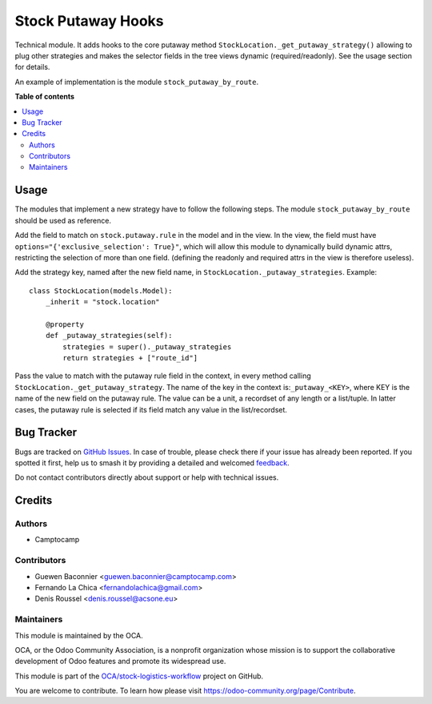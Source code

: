===================
Stock Putaway Hooks
===================

.. 
   !!!!!!!!!!!!!!!!!!!!!!!!!!!!!!!!!!!!!!!!!!!!!!!!!!!!
   !! This file is generated by oca-gen-addon-readme !!
   !! changes will be overwritten.                   !!
   !!!!!!!!!!!!!!!!!!!!!!!!!!!!!!!!!!!!!!!!!!!!!!!!!!!!
   !! source digest: sha256:3fceb0a7b34bae7e92ca03366563404ac74464da8eb3146b36cffdc52094a0ea
   !!!!!!!!!!!!!!!!!!!!!!!!!!!!!!!!!!!!!!!!!!!!!!!!!!!!

.. |badge1| image:: https://img.shields.io/badge/maturity-Beta-yellow.png
    :target: https://odoo-community.org/page/development-status
    :alt: Beta
.. |badge2| image:: https://img.shields.io/badge/licence-AGPL--3-blue.png
    :target: http://www.gnu.org/licenses/agpl-3.0-standalone.html
    :alt: License: AGPL-3
.. |badge3| image:: https://img.shields.io/badge/github-OCA%2Fstock--logistics--workflow-lightgray.png?logo=github
    :target: https://github.com/OCA/stock-logistics-workflow/tree/17.0/stock_putaway_hook
    :alt: OCA/stock-logistics-workflow
.. |badge4| image:: https://img.shields.io/badge/weblate-Translate%20me-F47D42.png
    :target: https://translation.odoo-community.org/projects/stock-logistics-workflow-17-0/stock-logistics-workflow-17-0-stock_putaway_hook
    :alt: Translate me on Weblate
.. |badge5| image:: https://img.shields.io/badge/runboat-Try%20me-875A7B.png
    :target: https://runboat.odoo-community.org/builds?repo=OCA/stock-logistics-workflow&target_branch=17.0
    :alt: Try me on Runboat

|badge1| |badge2| |badge3| |badge4| |badge5|

Technical module. It adds hooks to the core putaway method
``StockLocation._get_putaway_strategy()`` allowing to plug other
strategies and makes the selector fields in the tree views dynamic
(required/readonly). See the usage section for details.

An example of implementation is the module ``stock_putaway_by_route``.

**Table of contents**

.. contents::
   :local:

Usage
=====

The modules that implement a new strategy have to follow the following
steps. The module ``stock_putaway_by_route`` should be used as
reference.

Add the field to match on ``stock.putaway.rule`` in the model and in the
view. In the view, the field must have
``options="{'exclusive_selection': True}"``, which will allow this
module to dynamically build dynamic attrs, restricting the selection of
more than one field. (defining the readonly and required attrs in the
view is therefore useless).

Add the strategy key, named after the new field name, in
``StockLocation._putaway_strategies``. Example:

::

   class StockLocation(models.Model):
       _inherit = "stock.location"

       @property
       def _putaway_strategies(self):
           strategies = super()._putaway_strategies
           return strategies + ["route_id"]

Pass the value to match with the putaway rule field in the context, in
every method calling ``StockLocation._get_putaway_strategy``. The name
of the key in the context is:``_putaway_<KEY>``, where KEY is the name
of the new field on the putaway rule. The value can be a unit, a
recordset of any length or a list/tuple. In latter cases, the putaway
rule is selected if its field match any value in the list/recordset.

Bug Tracker
===========

Bugs are tracked on `GitHub Issues <https://github.com/OCA/stock-logistics-workflow/issues>`_.
In case of trouble, please check there if your issue has already been reported.
If you spotted it first, help us to smash it by providing a detailed and welcomed
`feedback <https://github.com/OCA/stock-logistics-workflow/issues/new?body=module:%20stock_putaway_hook%0Aversion:%2017.0%0A%0A**Steps%20to%20reproduce**%0A-%20...%0A%0A**Current%20behavior**%0A%0A**Expected%20behavior**>`_.

Do not contact contributors directly about support or help with technical issues.

Credits
=======

Authors
-------

* Camptocamp

Contributors
------------

- Guewen Baconnier <guewen.baconnier@camptocamp.com>
- Fernando La Chica <fernandolachica@gmail.com>
- Denis Roussel <denis.roussel@acsone.eu>

Maintainers
-----------

This module is maintained by the OCA.

.. image:: https://odoo-community.org/logo.png
   :alt: Odoo Community Association
   :target: https://odoo-community.org

OCA, or the Odoo Community Association, is a nonprofit organization whose
mission is to support the collaborative development of Odoo features and
promote its widespread use.

This module is part of the `OCA/stock-logistics-workflow <https://github.com/OCA/stock-logistics-workflow/tree/17.0/stock_putaway_hook>`_ project on GitHub.

You are welcome to contribute. To learn how please visit https://odoo-community.org/page/Contribute.
